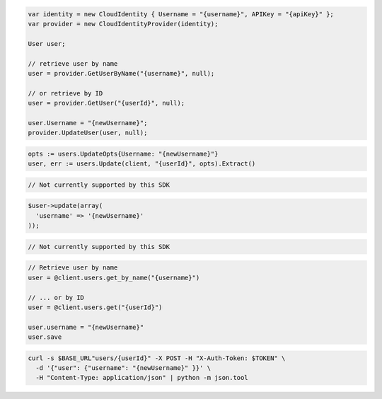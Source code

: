.. code-block:: csharp

  var identity = new CloudIdentity { Username = "{username}", APIKey = "{apiKey}" };
  var provider = new CloudIdentityProvider(identity);

  User user;

  // retrieve user by name
  user = provider.GetUserByName("{username}", null);

  // or retrieve by ID
  user = provider.GetUser("{userId}", null);

  user.Username = "{newUsername}";
  provider.UpdateUser(user, null);

.. code-block:: go

  opts := users.UpdateOpts{Username: "{newUsername}"}
  user, err := users.Update(client, "{userId}", opts).Extract()

.. code-block:: java

.. code-block:: javascript

  // Not currently supported by this SDK

.. code-block:: php

  $user->update(array(
    'username' => '{newUsername}'
  ));

.. code-block:: python

  // Not currently supported by this SDK

.. code-block:: ruby

  // Retrieve user by name
  user = @client.users.get_by_name("{username}")

  // ... or by ID
  user = @client.users.get("{userId}")

  user.username = "{newUsername}"
  user.save

.. code-block:: sh

  curl -s $BASE_URL"users/{userId}" -X POST -H "X-Auth-Token: $TOKEN" \
    -d '{"user": {"username": "{newUsername}" }}' \
    -H "Content-Type: application/json" | python -m json.tool
